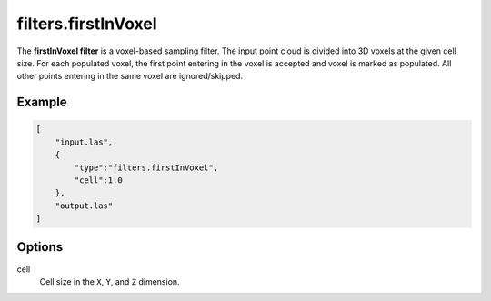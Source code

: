 .. _filters.firstInVoxel:

filters.firstInVoxel
===============================================================================

The **firstInVoxel filter** is a voxel-based sampling filter.
The input point
cloud is divided into 3D voxels at the given cell size. For each populated
voxel, the first point entering in the voxel is accepted and voxel is marked as populated. 
All other points entering in the same voxel are ignored/skipped.

Example
-------

.. code-block:: json

  [
      "input.las",
      {
          "type":"filters.firstInVoxel",
          "cell":1.0
      },
      "output.las"
  ]

.. seealso::

    :ref:`filters.voxelcenternearestneighbor` offers a similar solution,
    using
    the coordinates of the voxel center as the query point in a 3D nearest neighbor search. 
    The nearest neighbor is then added to the output point cloud, along with any existing dimensions.

Options
-------------------------------------------------------------------------------

cell
  Cell size in the ``X``, ``Y``, and ``Z`` dimension.
